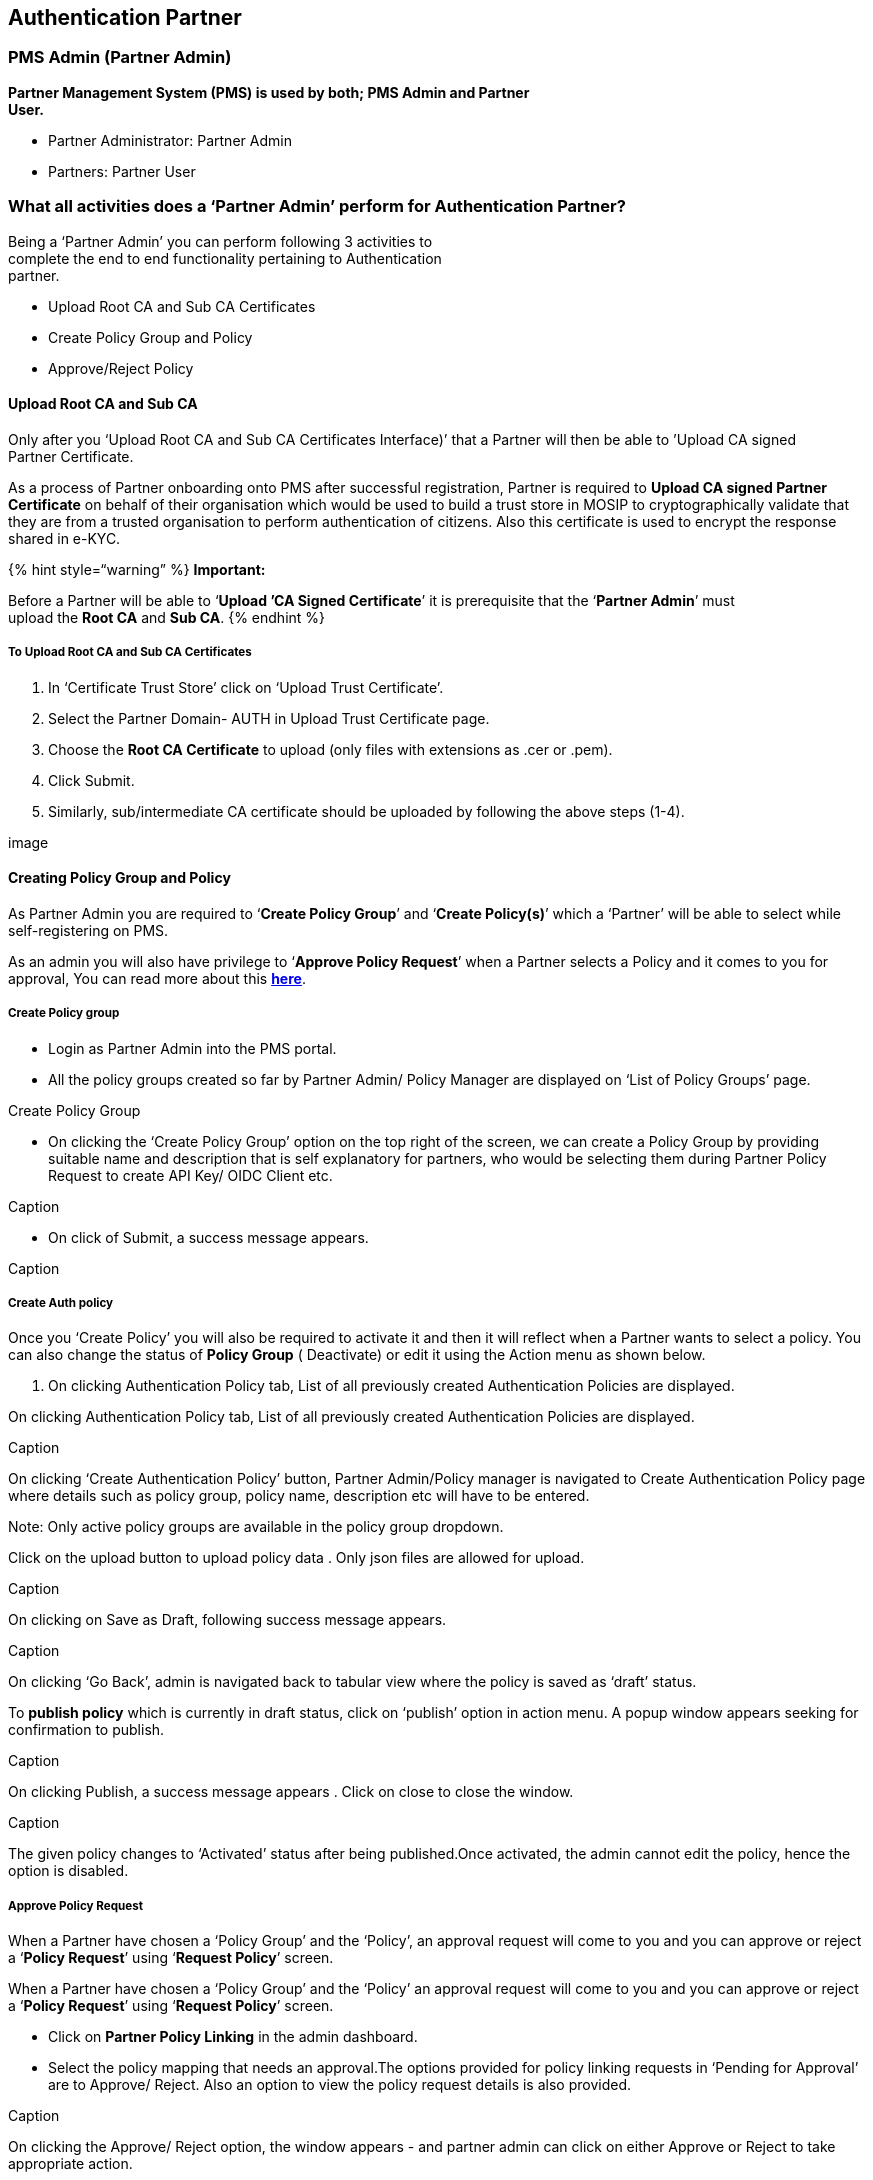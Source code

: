 == Authentication Partner

=== PMS Admin (Partner Admin)

*Partner Management System (PMS) is used by both; PMS Admin and
Partner* +
*User.*

* Partner Administrator: Partner Admin
* Partners: Partner User

=== What all activities does a '`Partner Admin`' perform for Authentication Partner?

Being a '`Partner Admin`' you can perform following 3 activities to +
complete the end to end functionality pertaining to Authentication +
partner.

* Upload Root CA and Sub CA Certificates
* Create Policy Group and Policy
* Approve/Reject Policy

==== Upload Root CA and Sub CA

Only after you '`Upload Root CA and Sub CA Certificates Interface)`'
that a Partner will then be able to ’Upload CA signed +
Partner Certificate.

As a process of Partner onboarding onto PMS after successful
registration, Partner is required to *Upload CA signed Partner
Certificate* on behalf of their organisation which would be used to
build a trust store in MOSIP to cryptographically validate that they are
from a trusted organisation to perform authentication of citizens. Also
this certificate is used to encrypt the response shared in e-KYC.

++{++% hint style="`warning`" %} *Important:*

Before a Partner will be able to '`*Upload ’CA Signed Certificate*`' it
is prerequisite that the '`*Partner Admin*`' must +
upload the *Root CA* and *Sub CA*. ++{++% endhint %}

===== To Upload Root CA and Sub CA Certificates

[arabic]
. In '`Certificate Trust Store`' click on '`Upload Trust Certificate`'.
. Select the Partner Domain- AUTH in Upload Trust Certificate page.
. Choose the *Root CA Certificate* to upload (only files with extensions
as .cer or .pem).
. Click Submit.
. Similarly, sub/intermediate CA certificate should be uploaded by
following the above steps (1-4).

image

==== Creating Policy Group and Policy

As Partner Admin you are required to '`*Create Policy Group*`' and
'`*Create Policy(s)*`' which a '`Partner`' will be able to select while
self-registering on PMS.

As an admin you will also have privilege to '`*Approve Policy Request*`'
when a Partner selects a Policy and it comes to you for +
approval, You can read more about this
link:end-user-guide.md#approve-policy-request[*here*].

===== Create Policy group

* Login as Partner Admin into the PMS portal.
* All the policy groups created so far by Partner Admin/ Policy Manager
are displayed on '`List of Policy Groups`' page.

Create Policy Group

* On clicking the '`Create Policy Group`' option on the top right of the
screen, we can create a Policy Group by providing suitable name and
description that is self explanatory for partners, who would be
selecting them during Partner Policy Request to create API Key/ OIDC
Client etc.

Caption

* On click of Submit, a success message appears.

Caption

===== Create Auth policy

Once you '`Create Policy`' you will also be required to activate it and
then it will reflect when a Partner wants to select a policy. You can
also change the status of *Policy Group* ( Deactivate) or edit it using
the Action menu as shown below.

[arabic]
. On clicking Authentication Policy tab, List of all previously created
Authentication Policies are displayed.

On clicking Authentication Policy tab, List of all previously created
Authentication Policies are displayed.

Caption

On clicking '`Create Authentication Policy`' button, Partner
Admin/Policy manager is navigated to Create Authentication Policy page
where details such as policy group, policy name, description etc will
have to be entered.

Note: Only active policy groups are available in the policy group
dropdown.

Click on the upload button to upload policy data . Only json files are
allowed for upload.

Caption

On clicking on Save as Draft, following success message appears.

Caption

On clicking '`Go Back`', admin is navigated back to tabular view where
the policy is saved as '`draft`' status.

To *publish policy* which is currently in draft status, click on
'`publish`' option in action menu. A popup window appears seeking for
confirmation to publish.

Caption

On clicking Publish, a success message appears . Click on close to close
the window.

Caption

The given policy changes to '`Activated`' status after being
published.Once activated, the admin cannot edit the policy, hence the
option is disabled.

===== Approve Policy Request

When a Partner have chosen a '`Policy Group`' and the '`Policy`', an
approval request will come to you and you can approve or reject a
'`*Policy Request*`' using '`*Request Policy*`' screen.

When a Partner have chosen a '`Policy Group`' and the '`Policy`' an
approval request will come to you and you can approve or reject a
'`*Policy Request*`' using '`*Request Policy*`' screen.

* Click on *Partner Policy Linking* in the admin dashboard.
* Select the policy mapping that needs an approval.The options provided
for policy linking requests in '`Pending for Approval`' are to Approve/
Reject. Also an option to view the policy request details is also
provided.

Caption

On clicking the Approve/ Reject option, the window appears - and partner
admin can click on either Approve or Reject to take appropriate action.

Caption

The status- Approved / Rejected gets updated in the tabular view.

Caption

=== Authentication Partner Workflow

To be able to access the services by PMS and to validate that the
partner is from a trusted organisation, undergoing self registration on
PMS and uploading CA signed certificate is necessary’.

* Self Register on PMS Interface
* Upload CA signed Certificate

==== Self-Register on PMS as Authentication Partner

[arabic]
. The Authentication Partner can register themselves on MOSIP PMS portal
by clicking *Register* on the Login Page, a form comes up.
. Enter the Authentication Partner details:
[arabic]
.. Partner type (Authentication Partner)
.. First and Last name
.. Organization Name
.. Address, Phone number
.. e-mail, Username and password

Keshav Singh

[arabic, start=2]
. *Click* on *Register*, a popup comes up which asks you to '`*Choose a
Policy Group*`' and seeks you to '`*Agree to Terms and Conditions*`'
before you can be considered as ’Authentication Partner.
. Select the relevant/applicable *Policy Group* on *Select Policy Group*
popup using *Policy Group* dropdown by reading through policy group
description in dropdown.

[arabic, start=4]
. On Submit it will ask you to read through ‘*Terms and Condition*’ and
having carefully read through it you can agree and accept it.

++{++% hint style="`info`" %} *Validations*:

* User can select only one *Policy Group* per *Partner Type*.
* Policy selected once cannot be edited later.
* Terms & Conditions: Partner consent refers to voluntary and informed
agreement provided by a partner user on behalf of the Partner
Organisation, to a specific action or process where the users have a
clear understanding of what they are consenting to. User consent is
important to ensure data privacy, where it is compliant to obtain
explicit consent from partners before collecting, processing, or sharing
their personal/ organisation level data.
* A detailed description explaining which of their personal and
organisation data is used and for what purposes it will be used in PMS
will be informed while seeking user consent. ++{++% endhint %}

==== CA Signed Partner Certificate Upload / Download or Re-Upload

User is now in link:end-user-guide.md#interface-overview[*Home
Page/Dashboard*] where the following features are provided to
Authentication Partner: 1) Partner Certificate, 2) Policies and 3)
Authentication Services: OIDC Client and API Key generation.

These features can also be accessed by clicking on side panel (in the
form of icons) or clicking on the hamburger menu on the top left which
is available across all screens of PMS to help user to easily navigate.

Once registered, as a process of Partner onboarding onto PMS after
successful registration, user is required to perform upload CA signed
Partner Certificate on behalf of their organisation which would be used
to build a trust store in MOSIP to cryptographically validate that they
are from a trusted organisation to perform authentication of citizens.
Also this certificate is used to encrypt the response shared in e-KYC.

++{++% hint style="`info`" %} *Tips*:

Later when required a Partner can also ‘Download Certificate’ and
‘Re-Upload Certificate’ (As the need may be). ++{++% endhint %}

++{++% hint style="`info`" %} Important:

Before a Partner can upload a ‘CA Signed Certificate’ it is prerequisite
that the ‘Partner Admin’ should have already had uploaded the *Root CA*
and *Sub CA* certificates. ++{++% endhint %}

===== To Upload CA signed Certificate

[arabic]
. Go to *Authentication Partner* (New UI) -++>++ *Dashboard.*

[arabic, start=2]
. Click on *Partner Certificate* option, Click on the *Upload* button to
upload the partner certificate signed by CA.

[arabic, start=3]
. Select the CA signed partner certificate from local system by tapping
on the upload section (blue area).

[arabic, start=3]
. Certificate is successfully fetched from local system.

[arabic, start=4]
. Click on *Submit*, Partner Certificate is uploaded successfully.

[arabic, start=5]
. On closing the popup, The user can view the uploaded certificate
details in the form of a list view.

===== Download Certificate

There is also an option to download initially uploaded CA signed
certificate and also the MOSIP Signed Certificate.

===== Re-Upload Certificate

Reuploading certifacte is required in cases when MOSIP Signed
Certificate gets expired after one year.

++{++% hint style="`info`" %} *Note:*

’MOSIP Signed Certifcate has a validity of 1 year from the time of
Partner Certificate Upload. ++{++% endhint %}

You must ensure that you re-upload the partner certificate again so that
new MOSIP signed certificate can be generated and other functionalities
such as Request Policy, Authentication Policies can function.

==== Request Policy

*Pre-Requisite*: *Policy Manager* (in our case '`*Admin*`') must have
created a link:end-user-guide.md#create-policy-group[*Policy Group*] and
then created a link:end-user-guide.md#create-an-auth-policy[*Policy*]
within it for the Partner to be able to ‘*Request a Policy*’.

===== To Request a Policy

[arabic]
. Click on the '`Request Policy`' option in User homepage/dashboard.
[arabic]
.. Each policy name is provided with policy description, You can make a
suitable policy selection. You can provide appropriate request comments
and submit the policy request details. A message conveying Policy
request submitted successfully to admin is displayed.

[arabic, start=2]
. This newly created policy request will be in ‘Pending for Approval’
status. You can also click on action menu to see all the submitted
policy details irrespective of its status.

[arabic, start=3]
. Once the request is approved (Partner Admin will
link:end-user-guide.md#approve-policy-request[*Approve Policy
Request*]). Once the request is approved you can view the status turns
to ‘Approved’ status.

=== Authentication Service

After the partner has selected a policy group, uploaded partner
certificate, requested for policy and also got admin approval - partner
can now perform '`Authentication Services`':

* OIDC Client: Create OIDC Client for approved policy
* API Key : Generate API Key for approved policy

*Prerequisites*: Policy requested by the *Partner* must be already
approved by *Policy Manager* (Read More
link:end-user-guide.md#approve-policy-request[*here*]).

===== Creating OIDC Client

* The authentication partner needs to provide the following details to
create OIDC Client
** Select suitable Authentication policy for OIDC Client creation. Only
the policies that are APPROVED by admin will be available in dropdown
for selection.
** Enter the public key in JWK format, name or label for OIDC Client,
LogoURI and one or more Redirect URI.
** On successful submission, user can find this record in tabular list
of submitted OIDC Client details in ‘Activated’ status. Tabular list and
individual view of submitted OIDC Client details along with OIDC Client
ID, Edit OIDC Client details and Deactivate OIDC Client can also be seen
from here.

* Once the details are in Activated status, user will be able to view
the OIDC Client ID generated, by clicking on the eye icon ( ). clicking
on the OIDC Client ID eye icon, opens a popup window which displays the
Client ID and a copy button.
* This Client ID can then be consumed in eSignet to perform
authentication. Client ID can be accessed by clicking on eye icon.
* User can utilize this OIDC Client ID to perform eSignet based
authentication of citizens

* The user can also view every OIDC Client detail individually using the
View option

* The user can also edit the OIDC Client details in Activated status
(only OIDC Client Name, LogoURI and RedirectURI are editable) by
selecting the edit option in Action Menu.

* User can deactivate the OIDC Client ID by clicking on deactivate
option . The deactivate popup window appears and on clicking confirm,
the OIDC Client record is changed to Deactivated status. *Once
deactivated, the client ID can not be used anymore for authentication*.

===== API Key Generation

The authentication partner needs to provide the following details to
generate API Key

* Select suitable Authentication policy for API Client. Only the
policies that are *Approved* by admin will be available in dropdown for
selection.

[arabic]
. Enter an appropriate name or label for API Key to be generated and
submit, On successful submission, a popup window displays API Key along
with a copy button.

[arabic, start=2]
. This API Key can be viewed by user in PMS application only once due to
security reasons, hence the user is well notified with an appropriate
message in the same API Key popup window to avoid closing the window
unless user has not copied the API Key.++\++
+
+
+
+
+
. User can find this record in tabular list of submitted API details in
‘Activated’ status.
+
+
+
+
+
. User can either view individual API Key entries or view the
consolidated list in tabular view.

[arabic, start=5]
. You also have an option to deactivate an API Key, which thereafter
cannot be used for authentication. On clicking confirm, the API Key
record is changed to Deactivated status. Once deactivated, it cannot be
activated again. You may need to generate a new API key as per
requirement.

=== Interface Overview

PMS (Partner Management System) is going under a comprehensive overhaul.
This revamp includes improving usability and elevate the overall user
experience (UX). The focus is to bring user centered design to PMS, make
the PMS more intuitive, efficient, and aligned with our partners’
evolving needs.

The PMS Interface '`Card View`' for '`Authentication Partner`' presents
you with following features, These features can also be accessed by
clicking on side panel (in the form of icons) or expanding the hamburger
menu ( ) on the top left which is available across all screens of PMS to
help user to easily navigate.

Card view presentation is there for each functionality with brief
description to help you understand the services offered in Partner User
Dashboard.

After successfully registering you can access the Home Page / Dashboard.
You will be able to view the features and functionalities on the
dashboardand based on your Partner Type.

Note: You can access the partner dashboard only when you are duly
registered and have selected the '`Policy Group`'.

Each functionality that the user can perform is displayed in each card
so that there is independent navigation for each tasks.

* Partner Certificate: Upload or Reupload CA Signed Partner Certificate
and Download CA Signed Partner Certificate & corresponding MOSIP Signed
Certificate
* Policies: Request for a policy within the selected policy group,
tabular list of requested policies along with status of admin approval,
view requested policy details along with admin comments/status.
* Authentication Services:
** OIDC Client : Create OIDC Client for approved policy, tabular list
and individual view of submitted OIDC Client details along with OIDC
Client ID, Edit OIDC Client details and Deactivate OIDC Client
** API Key : Generate API Key for approved policy, tabular list and
individual view of submitted API Key details and Deactivate API Key.

You can view your organisation name and username on the top right called
'`User Profile`', logout options is also placed here only.

=== Reupload a new partner certificate through the following steps

[arabic]
. Login to PMS and Go to Dashboard.
. Click on Partner Certificate option in the dashboard / side panel /
hamburger menu ( ), you will be redirected to list view of partner
certificate.

[arabic, start=3]
. Click on Re-Upload button of Authentication Partner Type.

[arabic, start=4]
. Re-upload certificate pop-up window appears. The time and date of
previous certificate upload is also displayed for user reference. Click
on the certificate upload section (blue area) to upload a new partner
certificate from the local system.

[arabic, start=5]
. After selecting the certificate from local system, the fetched
certificate name is displayed.

[arabic, start=6]
. Click on Submit, Partner certificate upload success message is
displayed.

[arabic, start=7]
. Click on Close to come back to list view of partner certificate.

==== Forgot Password

You can retrieve password in case you are unable to recall.

[arabic]
. Click on *Forgot Password* link displayed on login page to reset
password.

[arabic, start=2]
. Enter registered email address and submit, a message is displayed
informing user that further instructions to reset password has been sent
on te email address entered.

[arabic, start=3]
. Click on the Reset password link received on his email address, you
will be redirected to Change Password screen.

[arabic, start=4]
. Enter a new password that adheres to password policy and re enter to
confirm before you save it.

[arabic, start=5]
. After clicking submit, This new password will be further used in
subsequent logins

